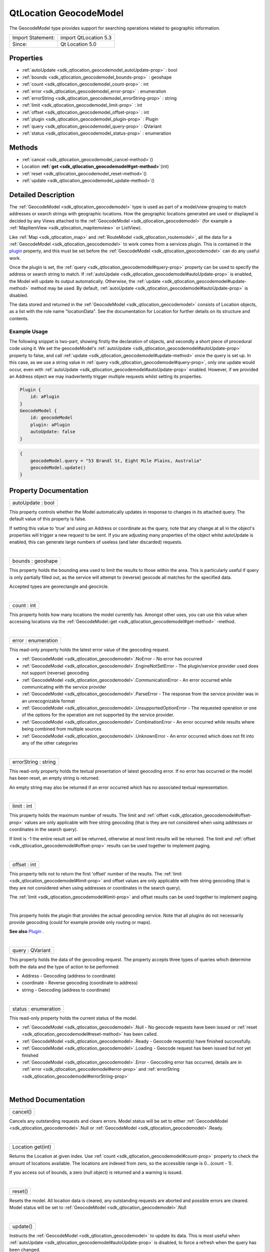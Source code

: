 .. _sdk_qtlocation_geocodemodel:
QtLocation GeocodeModel
=======================

The GeocodeModel type provides support for searching operations related
to geographic information.

+---------------------+-------------------------+
| Import Statement:   | import QtLocation 5.3   |
+---------------------+-------------------------+
| Since:              | Qt Location 5.0         |
+---------------------+-------------------------+

Properties
----------

-  :ref:`autoUpdate <sdk_qtlocation_geocodemodel_autoUpdate-prop>`
   : bool
-  :ref:`bounds <sdk_qtlocation_geocodemodel_bounds-prop>` :
   geoshape
-  :ref:`count <sdk_qtlocation_geocodemodel_count-prop>` : int
-  :ref:`error <sdk_qtlocation_geocodemodel_error-prop>` :
   enumeration
-  :ref:`errorString <sdk_qtlocation_geocodemodel_errorString-prop>`
   : string
-  :ref:`limit <sdk_qtlocation_geocodemodel_limit-prop>` : int
-  :ref:`offset <sdk_qtlocation_geocodemodel_offset-prop>` : int
-  :ref:`plugin <sdk_qtlocation_geocodemodel_plugin-prop>` : Plugin
-  :ref:`query <sdk_qtlocation_geocodemodel_query-prop>` : QVariant
-  :ref:`status <sdk_qtlocation_geocodemodel_status-prop>` :
   enumeration

Methods
-------

-  :ref:`cancel <sdk_qtlocation_geocodemodel_cancel-method>`\ ()
-  Location
   **:ref:`get <sdk_qtlocation_geocodemodel#get-method>`**\ (int)
-  :ref:`reset <sdk_qtlocation_geocodemodel_reset-method>`\ ()
-  :ref:`update <sdk_qtlocation_geocodemodel_update-method>`\ ()

Detailed Description
--------------------

The :ref:`GeocodeModel <sdk_qtlocation_geocodemodel>` type is used as part
of a model/view grouping to match addresses or search strings with
geographic locations. How the geographic locations generated are used or
displayed is decided by any Views attached to the
:ref:`GeocodeModel <sdk_qtlocation_geocodemodel>` (for example a
:ref:`MapItemView <sdk_qtlocation_mapitemview>` or ListView).

Like :ref:`Map <sdk_qtlocation_map>` and
:ref:`RouteModel <sdk_qtlocation_routemodel>`, all the data for a
:ref:`GeocodeModel <sdk_qtlocation_geocodemodel>` to work comes from a
services plugin. This is contained in the
`plugin </sdk/apps/qml/QtLocation/location-places-qml/#plugin>`_ 
property, and this must be set before the
:ref:`GeocodeModel <sdk_qtlocation_geocodemodel>` can do any useful work.

Once the plugin is set, the
:ref:`query <sdk_qtlocation_geocodemodel#query-prop>` property can be used
to specify the address or search string to match. If
:ref:`autoUpdate <sdk_qtlocation_geocodemodel#autoUpdate-prop>` is enabled,
the Model will update its output automatically. Otherwise, the
:ref:`update <sdk_qtlocation_geocodemodel#update-method>` method may be
used. By default,
:ref:`autoUpdate <sdk_qtlocation_geocodemodel#autoUpdate-prop>` is
disabled.

The data stored and returned in the
:ref:`GeocodeModel <sdk_qtlocation_geocodemodel>` consists of Location
objects, as a list with the role name "locationData". See the
documentation for Location for further details on its structure and
contents.

Example Usage
~~~~~~~~~~~~~

The following snippet is two-part, showing firstly the declaration of
objects, and secondly a short piece of procedural code using it. We set
the geocodeModel's
:ref:`autoUpdate <sdk_qtlocation_geocodemodel#autoUpdate-prop>` property to
false, and call :ref:`update <sdk_qtlocation_geocodemodel#update-method>`
once the query is set up. In this case, as we use a string value in
:ref:`query <sdk_qtlocation_geocodemodel#query-prop>`, only one update
would occur, even with
:ref:`autoUpdate <sdk_qtlocation_geocodemodel#autoUpdate-prop>` enabled.
However, if we provided an Address object we may inadvertently trigger
multiple requests whilst setting its properties.

.. code:: cpp

    Plugin {
        id: aPlugin
    }
    GeocodeModel {
        id: geocodeModel
        plugin: aPlugin
        autoUpdate: false
    }

.. code:: cpp

    {
        geocodeModel.query = "53 Brandl St, Eight Mile Plains, Australia"
        geocodeModel.update()
    }

Property Documentation
----------------------

.. _sdk_qtlocation_geocodemodel_autoUpdate-prop:

+--------------------------------------------------------------------------+
|        \ autoUpdate : bool                                               |
+--------------------------------------------------------------------------+

This property controls whether the Model automatically updates in
response to changes in its attached query. The default value of this
property is false.

If setting this value to 'true' and using an Address or coordinate as
the query, note that any change at all in the object's properties will
trigger a new request to be sent. If you are adjusting many properties
of the object whilst autoUpdate is enabled, this can generate large
numbers of useless (and later discarded) requests.

| 

.. _sdk_qtlocation_geocodemodel_bounds-prop:

+--------------------------------------------------------------------------+
|        \ bounds : geoshape                                               |
+--------------------------------------------------------------------------+

This property holds the bounding area used to limit the results to those
within the area. This is particularly useful if query is only partially
filled out, as the service will attempt to (reverse) geocode all matches
for the specified data.

Accepted types are georectangle and geocircle.

| 

.. _sdk_qtlocation_geocodemodel_count-prop:

+--------------------------------------------------------------------------+
|        \ count : int                                                     |
+--------------------------------------------------------------------------+

This property holds how many locations the model currently has. Amongst
other uses, you can use this value when accessing locations via the
:ref:`GeocodeModel::get <sdk_qtlocation_geocodemodel#get-method>` -method.

| 

.. _sdk_qtlocation_geocodemodel_error-prop:

+--------------------------------------------------------------------------+
|        \ error : enumeration                                             |
+--------------------------------------------------------------------------+

This read-only property holds the latest error value of the geocoding
request.

-  :ref:`GeocodeModel <sdk_qtlocation_geocodemodel>`.NoError - No error has
   occurred
-  :ref:`GeocodeModel <sdk_qtlocation_geocodemodel>`.EngineNotSetError -
   The plugin/service provider used does not support (reverse) geocoding
-  :ref:`GeocodeModel <sdk_qtlocation_geocodemodel>`.CommunicationError -
   An error occurred while communicating with the service provider
-  :ref:`GeocodeModel <sdk_qtlocation_geocodemodel>`.ParseError - The
   response from the service provider was in an unrecognizable format
-  :ref:`GeocodeModel <sdk_qtlocation_geocodemodel>`.UnsupportedOptionError
   - The requested operation or one of the options for the operation are
   not supported by the service provider.
-  :ref:`GeocodeModel <sdk_qtlocation_geocodemodel>`.CombinationError - An
   error occurred while results where being combined from multiple
   sources
-  :ref:`GeocodeModel <sdk_qtlocation_geocodemodel>`.UnknownError - An
   error occurred which does not fit into any of the other categories

| 

.. _sdk_qtlocation_geocodemodel_errorString-prop:

+--------------------------------------------------------------------------+
|        \ errorString : string                                            |
+--------------------------------------------------------------------------+

This read-only property holds the textual presentation of latest
geocoding error. If no error has occurred or the model has been reset,
an empty string is returned.

An empty string may also be returned if an error occurred which has no
associated textual representation.

| 

.. _sdk_qtlocation_geocodemodel_limit-prop:

+--------------------------------------------------------------------------+
|        \ limit : int                                                     |
+--------------------------------------------------------------------------+

This property holds the maximum number of results. The limit and
:ref:`offset <sdk_qtlocation_geocodemodel#offset-prop>` values are only
applicable with free string geocoding (that is they are not considered
when using addresses or coordinates in the search query).

If limit is -1 the entire result set will be returned, otherwise at most
limit results will be returned. The limit and
:ref:`offset <sdk_qtlocation_geocodemodel#offset-prop>` results can be used
together to implement paging.

| 

.. _sdk_qtlocation_geocodemodel_offset-prop:

+--------------------------------------------------------------------------+
|        \ offset : int                                                    |
+--------------------------------------------------------------------------+

This property tells not to return the first 'offset' number of the
results. The :ref:`limit <sdk_qtlocation_geocodemodel#limit-prop>` and
offset values are only applicable with free string geocoding (that is
they are not considered when using addresses or coordinates in the
search query).

The :ref:`limit <sdk_qtlocation_geocodemodel#limit-prop>` and offset
results can be used together to implement paging.

| 

.. _sdk_qtlocation_geocodemodel_-prop:

+--------------------------------------------------------------------------+
| :ref:` <>`\ plugin : `Plugin <sdk_qtlocation_plugin>`                  |
+--------------------------------------------------------------------------+

This property holds the plugin that provides the actual geocoding
service. Note that all plugins do not necessarily provide geocoding
(could for example provide only routing or maps).

**See also**
`Plugin </sdk/apps/qml/QtLocation/location-places-qml/#plugin>`_ .

| 

.. _sdk_qtlocation_geocodemodel_query-prop:

+--------------------------------------------------------------------------+
|        \ query : QVariant                                                |
+--------------------------------------------------------------------------+

This property holds the data of the geocoding request. The property
accepts three types of queries which determine both the data and the
type of action to be performed:

-  Address - Geocoding (address to coordinate)
-  coordinate - Reverse geocoding (coordinate to address)
-  string - Geocoding (address to coordinate)

| 

.. _sdk_qtlocation_geocodemodel_status-prop:

+--------------------------------------------------------------------------+
|        \ status : enumeration                                            |
+--------------------------------------------------------------------------+

This read-only property holds the current status of the model.

-  :ref:`GeocodeModel <sdk_qtlocation_geocodemodel>`.Null - No geocode
   requests have been issued or
   :ref:`reset <sdk_qtlocation_geocodemodel#reset-method>` has been called.
-  :ref:`GeocodeModel <sdk_qtlocation_geocodemodel>`.Ready - Geocode
   request(s) have finished successfully.
-  :ref:`GeocodeModel <sdk_qtlocation_geocodemodel>`.Loading - Geocode
   request has been issued but not yet finished
-  :ref:`GeocodeModel <sdk_qtlocation_geocodemodel>`.Error - Geocoding
   error has occurred, details are in
   :ref:`error <sdk_qtlocation_geocodemodel#error-prop>` and
   :ref:`errorString <sdk_qtlocation_geocodemodel#errorString-prop>`

| 

Method Documentation
--------------------

.. _sdk_qtlocation_geocodemodel_cancel-method:

+--------------------------------------------------------------------------+
|        \ cancel()                                                        |
+--------------------------------------------------------------------------+

Cancels any outstanding requests and clears errors. Model status will be
set to either :ref:`GeocodeModel <sdk_qtlocation_geocodemodel>`.Null or
:ref:`GeocodeModel <sdk_qtlocation_geocodemodel>`.Ready.

| 

.. _sdk_qtlocation_geocodemodel_Location get-method:

+--------------------------------------------------------------------------+
|        \ Location get(int)                                               |
+--------------------------------------------------------------------------+

Returns the Location at given index. Use
:ref:`count <sdk_qtlocation_geocodemodel#count-prop>` property to check the
amount of locations available. The locations are indexed from zero, so
the accessible range is 0...(count - 1).

If you access out of bounds, a zero (null object) is returned and a
warning is issued.

| 

.. _sdk_qtlocation_geocodemodel_reset-method:

+--------------------------------------------------------------------------+
|        \ reset()                                                         |
+--------------------------------------------------------------------------+

Resets the model. All location data is cleared, any outstanding requests
are aborted and possible errors are cleared. Model status will be set to
:ref:`GeocodeModel <sdk_qtlocation_geocodemodel>`.Null

| 

.. _sdk_qtlocation_geocodemodel_update-method:

+--------------------------------------------------------------------------+
|        \ update()                                                        |
+--------------------------------------------------------------------------+

Instructs the :ref:`GeocodeModel <sdk_qtlocation_geocodemodel>` to update
its data. This is most useful when
:ref:`autoUpdate <sdk_qtlocation_geocodemodel#autoUpdate-prop>` is
disabled, to force a refresh when the query has been changed.

| 
